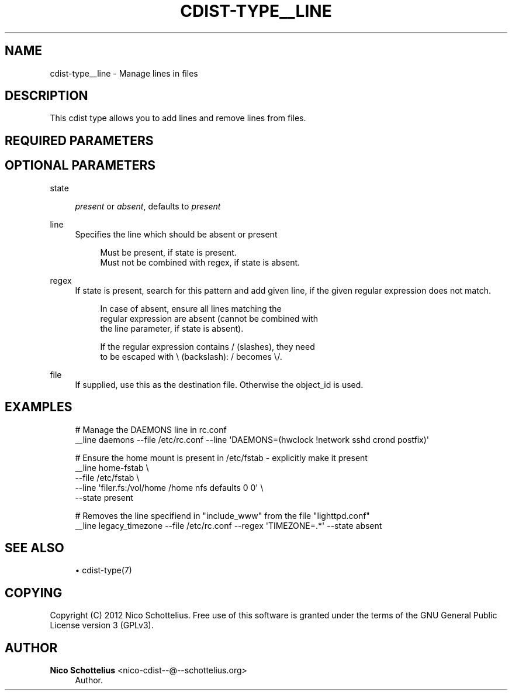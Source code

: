 '\" t
.\"     Title: cdist-type__line
.\"    Author: Nico Schottelius <nico-cdist--@--schottelius.org>
.\" Generator: DocBook XSL Stylesheets v1.77.1 <http://docbook.sf.net/>
.\"      Date: 11/05/2012
.\"    Manual: \ \&
.\"    Source: \ \&
.\"  Language: English
.\"
.TH "CDIST\-TYPE__LINE" "7" "11/05/2012" "\ \&" "\ \&"
.\" -----------------------------------------------------------------
.\" * Define some portability stuff
.\" -----------------------------------------------------------------
.\" ~~~~~~~~~~~~~~~~~~~~~~~~~~~~~~~~~~~~~~~~~~~~~~~~~~~~~~~~~~~~~~~~~
.\" http://bugs.debian.org/507673
.\" http://lists.gnu.org/archive/html/groff/2009-02/msg00013.html
.\" ~~~~~~~~~~~~~~~~~~~~~~~~~~~~~~~~~~~~~~~~~~~~~~~~~~~~~~~~~~~~~~~~~
.ie \n(.g .ds Aq \(aq
.el       .ds Aq '
.\" -----------------------------------------------------------------
.\" * set default formatting
.\" -----------------------------------------------------------------
.\" disable hyphenation
.nh
.\" disable justification (adjust text to left margin only)
.ad l
.\" -----------------------------------------------------------------
.\" * MAIN CONTENT STARTS HERE *
.\" -----------------------------------------------------------------
.SH "NAME"
cdist-type__line \- Manage lines in files
.SH "DESCRIPTION"
.sp
This cdist type allows you to add lines and remove lines from files\&.
.SH "REQUIRED PARAMETERS"
.SH "OPTIONAL PARAMETERS"
.PP
state
.RS 4

\fIpresent\fR
or
\fIabsent\fR, defaults to
\fIpresent\fR
.RE
.PP
line
.RS 4
Specifies the line which should be absent or present
.sp
.if n \{\
.RS 4
.\}
.nf
Must be present, if state is present\&.
Must not be combined with regex, if state is absent\&.
.fi
.if n \{\
.RE
.\}
.RE
.PP
regex
.RS 4
If state is present, search for this pattern and add given line, if the given regular expression does not match\&.
.sp
.if n \{\
.RS 4
.\}
.nf
In case of absent, ensure all lines matching the
regular expression are absent (cannot be combined with
the line parameter, if state is absent)\&.
.fi
.if n \{\
.RE
.\}
.sp
.if n \{\
.RS 4
.\}
.nf
If the regular expression contains / (slashes), they need
to be escaped with \e (backslash): / becomes \e/\&.
.fi
.if n \{\
.RE
.\}
.RE
.PP
file
.RS 4
If supplied, use this as the destination file\&. Otherwise the object_id is used\&.
.RE
.SH "EXAMPLES"
.sp
.if n \{\
.RS 4
.\}
.nf
# Manage the DAEMONS line in rc\&.conf
__line daemons \-\-file /etc/rc\&.conf \-\-line \*(AqDAEMONS=(hwclock !network sshd crond postfix)\*(Aq

# Ensure the home mount is present in /etc/fstab \- explicitly make it present
__line home\-fstab \e
    \-\-file /etc/fstab \e
    \-\-line \*(Aqfiler\&.fs:/vol/home /home  nfs    defaults        0 0\*(Aq \e
    \-\-state present

# Removes the line specifiend in "include_www" from the file "lighttpd\&.conf"
__line legacy_timezone \-\-file /etc/rc\&.conf \-\-regex \*(AqTIMEZONE=\&.*\*(Aq \-\-state absent
.fi
.if n \{\
.RE
.\}
.SH "SEE ALSO"
.sp
.RS 4
.ie n \{\
\h'-04'\(bu\h'+03'\c
.\}
.el \{\
.sp -1
.IP \(bu 2.3
.\}
cdist\-type(7)
.RE
.SH "COPYING"
.sp
Copyright (C) 2012 Nico Schottelius\&. Free use of this software is granted under the terms of the GNU General Public License version 3 (GPLv3)\&.
.SH "AUTHOR"
.PP
\fBNico Schottelius\fR <\&nico\-cdist\-\-@\-\-schottelius\&.org\&>
.RS 4
Author.
.RE
